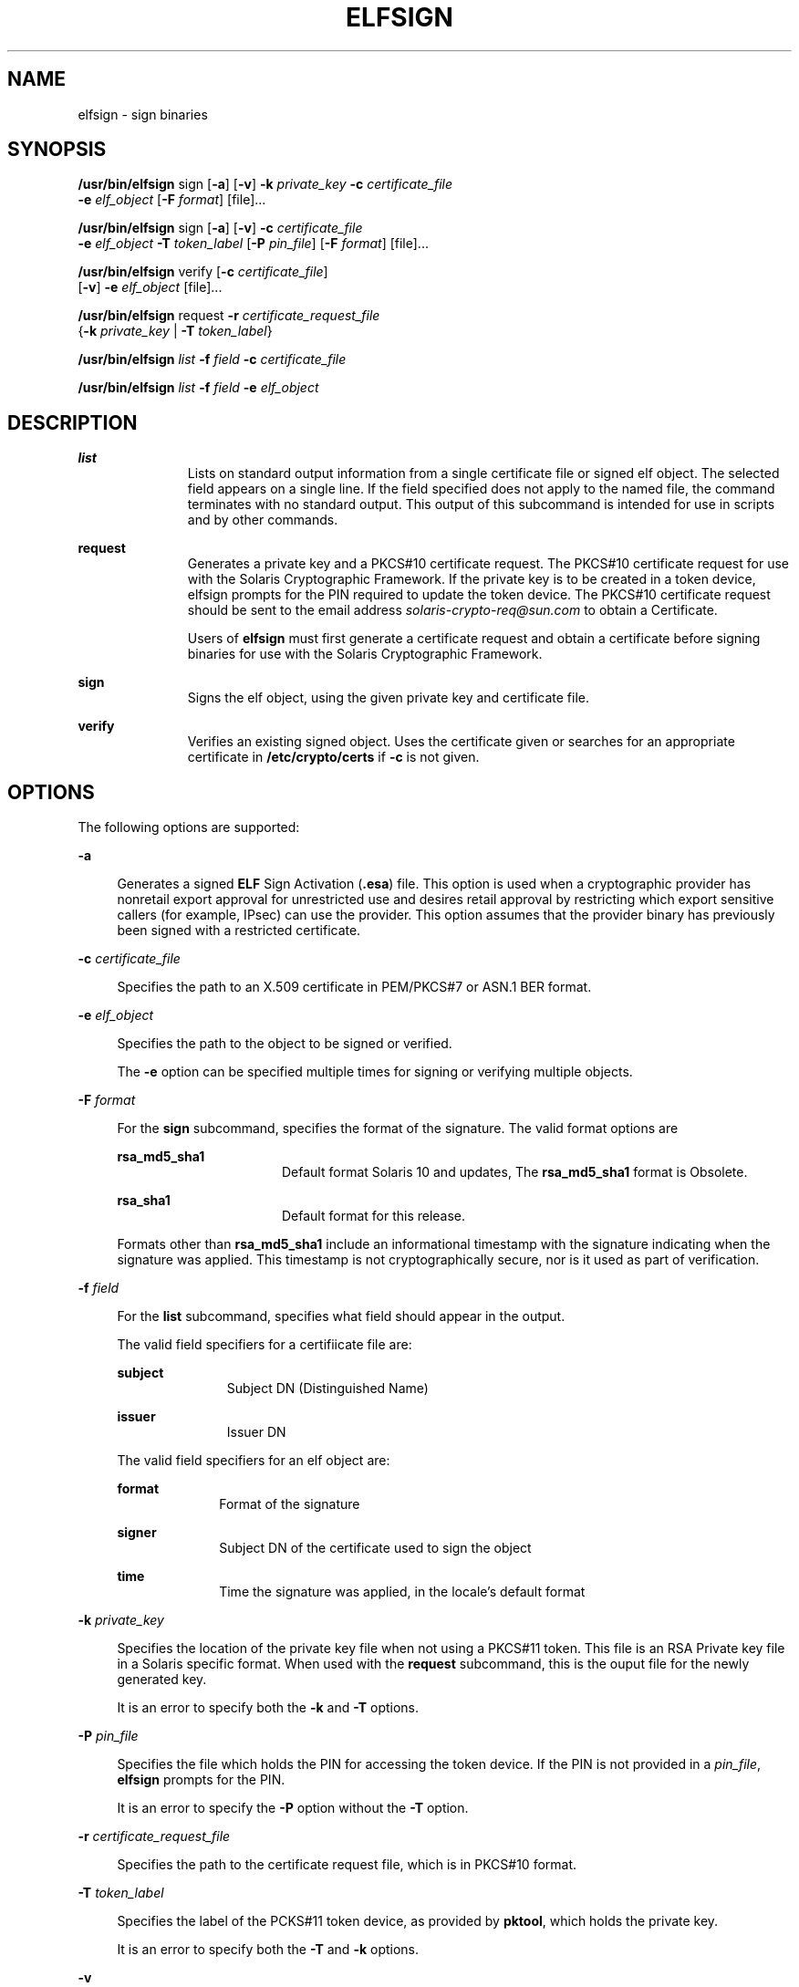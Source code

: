'\" te
.\" Copyright 2009, Sun Microsystems, Inc. All Rights Reserved
.\" The contents of this file are subject to the terms of the Common Development and Distribution License (the "License").  You may not use this file except in compliance with the License.
.\" You can obtain a copy of the license at usr/src/OPENSOLARIS.LICENSE or http://www.opensolaris.org/os/licensing.  See the License for the specific language governing permissions and limitations under the License.
.\" When distributing Covered Code, include this CDDL HEADER in each file and include the License file at usr/src/OPENSOLARIS.LICENSE.  If applicable, add the following below this CDDL HEADER, with the fields enclosed by brackets "[]" replaced
.\" with your own identifying information: Portions Copyright [yyyy] [name of copyright owner]
.TH ELFSIGN 1 "April 9, 2016"
.SH NAME
elfsign \- sign binaries
.SH SYNOPSIS
.LP
.nf
\fB/usr/bin/elfsign\fR sign [\fB-a\fR] [\fB-v\fR] \fB-k\fR \fIprivate_key\fR \fB-c\fR \fIcertificate_file\fR
     \fB-e\fR \fIelf_object\fR [\fB-F\fR \fIformat\fR] [file]...
.fi

.LP
.nf
\fB/usr/bin/elfsign\fR sign [\fB-a\fR] [\fB-v\fR] \fB-c\fR \fIcertificate_file\fR
     \fB-e\fR \fIelf_object\fR \fB-T\fR \fItoken_label\fR [\fB-P\fR \fIpin_file\fR] [\fB-F\fR \fIformat\fR] [file]...
.fi

.LP
.nf
\fB/usr/bin/elfsign\fR verify [\fB-c\fR \fIcertificate_file\fR]
     [\fB-v\fR] \fB-e\fR \fIelf_object\fR [file]...
.fi

.LP
.nf
\fB/usr/bin/elfsign\fR request \fB-r\fR \fIcertificate_request_file\fR
     {\fB-k\fR \fIprivate_key\fR | \fB-T\fR \fItoken_label\fR}
.fi

.LP
.nf
\fB/usr/bin/elfsign\fR \fIlist\fR \fB-f\fR \fIfield\fR \fB-c\fR \fIcertificate_file\fR
.fi

.LP
.nf
\fB/usr/bin/elfsign\fR \fIlist\fR \fB-f\fR \fIfield\fR \fB-e\fR \fIelf_object\fR
.fi

.SH DESCRIPTION
.ne 2
.na
\fB\fBlist\fR\fR
.ad
.RS 11n
Lists on standard output information from a single certificate file or signed
elf object. The selected field appears on a single line. If the field specified
does not apply to the named file, the command terminates with no standard
output. This output of this subcommand is intended for use in scripts and by
other commands.
.RE

.sp
.ne 2
.na
\fB\fBrequest\fR\fR
.ad
.RS 11n
Generates a private key and a PKCS#10 certificate request. The PKCS#10
certificate request for use with the Solaris Cryptographic Framework. If the
private key is to be created in a token device, elfsign prompts for the PIN
required to update the token device. The PKCS#10 certificate request should be
sent to the email address \fIsolaris-crypto-req@sun.com\fR to obtain a
Certificate.
.sp
Users of \fBelfsign\fR must first generate a certificate request and obtain a
certificate before signing binaries for use with the Solaris Cryptographic
Framework.
.RE

.sp
.ne 2
.na
\fB\fBsign\fR\fR
.ad
.RS 11n
Signs the elf object, using the given private key and certificate file.
.RE

.sp
.ne 2
.na
\fB\fBverify\fR\fR
.ad
.RS 11n
Verifies an existing signed object. Uses the certificate given or searches for
an appropriate certificate in \fB/etc/crypto/certs\fR if \fB-c\fR is not given.
.RE

.SH OPTIONS
.LP
The following options are supported:
.sp
.ne 2
.na
\fB\fB-a\fR\fR
.ad
.sp .6
.RS 4n
Generates a signed \fBELF\fR Sign Activation (\fB\&.esa\fR) file. This option
is used when a cryptographic provider has nonretail export approval for
unrestricted use and desires retail approval by restricting which export
sensitive callers (for example, IPsec) can use the provider. This option
assumes that the provider binary has previously been signed with a restricted
certificate.
.RE

.sp
.ne 2
.na
\fB\fB-c\fR \fIcertificate_file\fR\fR
.ad
.sp .6
.RS 4n
Specifies the path to an X.509 certificate in PEM/PKCS#7 or ASN.1 BER format.
.RE

.sp
.ne 2
.na
\fB\fB-e\fR \fIelf_object\fR\fR
.ad
.sp .6
.RS 4n
Specifies the path to the object to be signed or verified.
.sp
The \fB-e\fR option can be specified multiple times for signing or verifying
multiple objects.
.RE

.sp
.ne 2
.na
\fB\fB-F\fR \fIformat\fR\fR
.ad
.sp .6
.RS 4n
For the \fBsign\fR subcommand, specifies the format of the signature. The valid
format options are
.sp
.ne 2
.na
\fB\fBrsa_md5_sha1\fR\fR
.ad
.RS 16n
Default format Solaris 10 and updates, The \fBrsa_md5_sha1\fR format is
Obsolete.
.RE

.sp
.ne 2
.na
\fB\fBrsa_sha1\fR\fR
.ad
.RS 16n
Default format for this release.
.RE

Formats other than \fBrsa_md5_sha1\fR include an informational timestamp with
the signature indicating when the signature was applied. This timestamp is not
cryptographically secure, nor is it used as part of verification.
.RE

.sp
.ne 2
.na
\fB\fB-f\fR \fIfield\fR\fR
.ad
.sp .6
.RS 4n
For the \fBlist\fR subcommand, specifies what field should appear in the
output.
.sp
The valid field specifiers for a certifiicate file are:
.sp
.ne 2
.na
\fBsubject\fR
.ad
.RS 11n
Subject DN (Distinguished Name)
.RE

.sp
.ne 2
.na
\fBissuer\fR
.ad
.RS 11n
Issuer DN
.RE

The valid field specifiers for an elf object are:
.sp
.ne 2
.na
\fBformat\fR
.ad
.RS 10n
Format of the signature
.RE

.sp
.ne 2
.na
\fBsigner\fR
.ad
.RS 10n
Subject DN of the certificate used to sign the object
.RE

.sp
.ne 2
.na
\fBtime\fR
.ad
.RS 10n
Time the signature was applied, in the locale's default format
.RE

.RE

.sp
.ne 2
.na
\fB\fB-k\fR \fIprivate_key\fR\fR
.ad
.sp .6
.RS 4n
Specifies the location of the private key file when not using a PKCS#11 token.
This file is an RSA Private key file in a Solaris specific format. When used
with the \fBrequest\fR subcommand, this is the ouput file for the newly
generated key.
.sp
It is an error to specify both the \fB-k\fR and \fB-T\fR options.
.RE

.sp
.ne 2
.na
\fB\fB-P\fR \fIpin_file\fR\fR
.ad
.sp .6
.RS 4n
Specifies the file which holds the PIN for accessing the token device. If the
PIN is not provided in a \fIpin_file\fR, \fBelfsign\fR prompts for the PIN.
.sp
It is an error to specify the \fB-P\fR option without the \fB-T\fR option.
.RE

.sp
.ne 2
.na
\fB\fB-r\fR \fIcertificate_request_file\fR\fR
.ad
.sp .6
.RS 4n
Specifies the path to the certificate request file, which is in PKCS#10 format.
.RE

.sp
.ne 2
.na
\fB\fB-T\fR \fItoken_label\fR\fR
.ad
.sp .6
.RS 4n
Specifies the label of the PCKS#11 token device, as provided by \fBpktool\fR,
which holds the private key.
.sp
It is an error to specify both the \fB-T\fR and \fB-k\fR options.
.RE

.sp
.ne 2
.na
\fB\fB-v\fR\fR
.ad
.sp .6
.RS 4n
Requests more detailed information. The additional output includes the signer
and, if the signature format contains it, the time the object was signed. This
is not stable parsable output.
.RE

.SH OPERANDS
.LP
The following operand is supported:
.sp
.ne 2
.na
\fB\fIfile\fR\fR
.ad
.RS 8n
One or more elf objects to be signed or verified. At least one elf object must
be specified either via the -e option or after all other options.
.RE

.SH EXAMPLES
.LP
\fBExample 1 \fRSigning an ELF Object Using a Key/Certificate in a File
.sp
.in +2
.nf
example$ elfsign sign -k myprivatekey -c mycert -e lib/libmylib.so.1
.fi
.in -2
.sp

.LP
\fBExample 2 \fRVerifying an \fBelf\fR Object's Signature
.sp
.in +2
.nf
example$ elfsign verify -c mycert -e lib/libmylib.so.1
elfsign: verification of lib/libmylib.so.1 passed
.fi
.in -2
.sp

.LP
\fBExample 3 \fRGenerating a Certificate Request
.sp
.in +2
.nf
example$ elfsign request -k mykey -r req.pkcs10
Enter Company Name / Stock Symbol or some other globally
unique identifier.
This will be the prefix of the Certificate DN: SUNW

The government of the United States of America restricts the export of
"open cryptographic interfaces", also known as "crypto-with-a-hole".
Due to this restriction, all providers for the Solaris cryptographic
framework must be signed, regardless of the country of origin.

The terms "retail" and "non-retail" refer to export classifications for
products manufactured in the USA. These terms define the portion of the
world where the product may be shipped.) Roughly speaking, "retail" is
worldwide (minus certain excluded nations) and "non-retail" is domestic
only (plus some highly favored nations).
If your provider is subject to USA export control, then you
must obtain an export approval (classification)
from the government of the USA before exporting your provider.
It is critical that you specify the obtained (or expected, when
used during development) classification to the following questions
so that your provider will be appropriately signed.

Do you have retail export approval for use without restrictions
based on the caller (for example, IPsec)? [Yes/No] \fBNo\fR

If you have non-retail export approval for unrestricted use of your
provider by callers, are you also planning to receive retail
approval by restricting which export sensitive callers
(for example, IPsec) may use your provider? [Yes/No] \fBNo\fR

[...]
.fi
.in -2
.sp

.LP
\fBExample 4 \fRDetermining Information About an Object
.sp
.in +2
.nf
example$ elfsign list -f format -e lib/libmylib.so.1
rsa_md5_sha1

example$ elfsign list -f signer -e lib/libmylib.so.1
CN=VENDOR, OU=Software Development, O=Vendor Inc.
.fi
.in -2
.sp

.SH EXIT STATUS
.LP
The following exit values are returned:
.sp

.sp
.TS
c c c
l l l .
VALUE	MEANING	SUBCOMMAND
\fB0\fR	Operation successful	sign/verify/request
\fB1\fR	Invalid arguments	
\fB2\fR	Failed to verify ELF object 	verify
3	Unable to open ELF object	sign/verify
4	Unable to load or invalid certificate	sign/verify
5	T{
Unable to load private key, private key is invalid, or token label is invalid
T}	sign
6	Failed to add signature	sign
7	T{
Attempt to verify unsigned object or object not an ELF file
T}	verify
.TE

.SH FILES
.ne 2
.na
\fB\fB/etc/crypto/certs\fR\fR
.ad
.RS 21n
Directory searched for the \fBverify\fR subcommand if the \fB-c\fR flag is not
used
.RE

.SH ATTRIBUTES
.LP
See \fBattributes\fR(5) for descriptions of the following attributes:
.sp

.sp
.TS
box;
c | c
l | l .
ATTRIBUTE TYPE	ATTRIBUTE VALUE
_
Interface Stability	See below.
.TE

.sp
.LP
The \fBelfsign\fR command and subcommands are Committed. While applications
should not depend on the output format of \fBelfsign\fR, the output format of
the \fBlist\fR subcommand is Committed.
.SH SEE ALSO
.LP
\fBdate\fR(1), \fBpktool\fR(1), \fBcryptoadm\fR(8), \fBlibpkcs11\fR(3LIB),
\fBattributes\fR(5)
